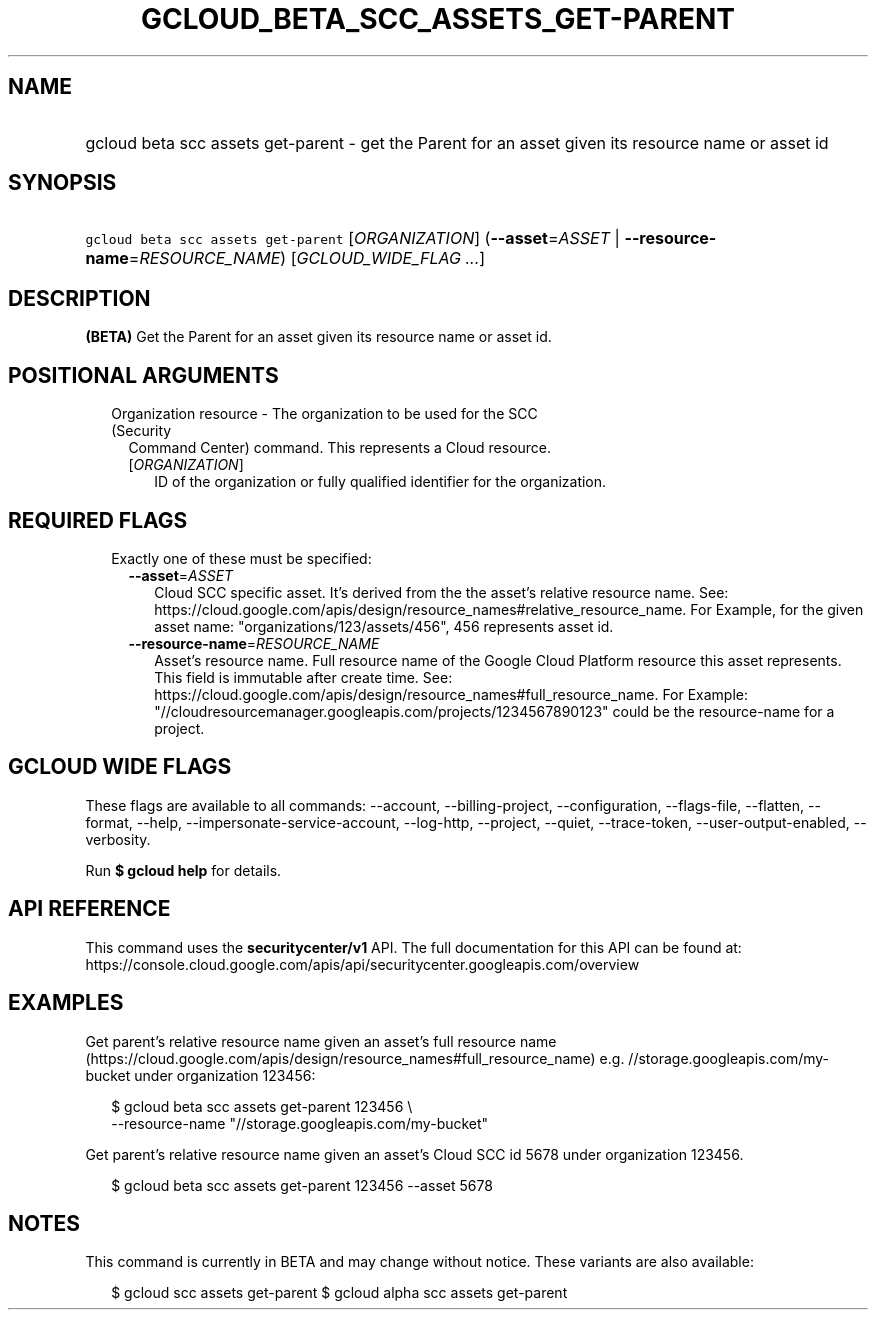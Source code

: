 
.TH "GCLOUD_BETA_SCC_ASSETS_GET\-PARENT" 1



.SH "NAME"
.HP
gcloud beta scc assets get\-parent \- get the Parent for an asset given its resource name or asset id



.SH "SYNOPSIS"
.HP
\f5gcloud beta scc assets get\-parent\fR [\fIORGANIZATION\fR] (\fB\-\-asset\fR=\fIASSET\fR\ |\ \fB\-\-resource\-name\fR=\fIRESOURCE_NAME\fR) [\fIGCLOUD_WIDE_FLAG\ ...\fR]



.SH "DESCRIPTION"

\fB(BETA)\fR Get the Parent for an asset given its resource name or asset id.



.SH "POSITIONAL ARGUMENTS"

.RS 2m
.TP 2m

Organization resource \- The organization to be used for the SCC (Security
Command Center) command. This represents a Cloud resource.

.RS 2m
.TP 2m
[\fIORGANIZATION\fR]
ID of the organization or fully qualified identifier for the organization.


.RE
.RE
.sp

.SH "REQUIRED FLAGS"

.RS 2m
.TP 2m

Exactly one of these must be specified:

.RS 2m
.TP 2m
\fB\-\-asset\fR=\fIASSET\fR
Cloud SCC specific asset. It's derived from the the asset's relative resource
name. See:
https://cloud.google.com/apis/design/resource_names#relative_resource_name. For
Example, for the given asset name: "organizations/123/assets/456", 456
represents asset id.

.TP 2m
\fB\-\-resource\-name\fR=\fIRESOURCE_NAME\fR
Asset's resource name. Full resource name of the Google Cloud Platform resource
this asset represents. This field is immutable after create time. See:
https://cloud.google.com/apis/design/resource_names#full_resource_name. For
Example: "//cloudresourcemanager.googleapis.com/projects/1234567890123" could be
the resource\-name for a project.


.RE
.RE
.sp

.SH "GCLOUD WIDE FLAGS"

These flags are available to all commands: \-\-account, \-\-billing\-project,
\-\-configuration, \-\-flags\-file, \-\-flatten, \-\-format, \-\-help,
\-\-impersonate\-service\-account, \-\-log\-http, \-\-project, \-\-quiet,
\-\-trace\-token, \-\-user\-output\-enabled, \-\-verbosity.

Run \fB$ gcloud help\fR for details.



.SH "API REFERENCE"

This command uses the \fBsecuritycenter/v1\fR API. The full documentation for
this API can be found at:
https://console.cloud.google.com/apis/api/securitycenter.googleapis.com/overview



.SH "EXAMPLES"

Get parent's relative resource name given an asset's full resource name
(https://cloud.google.com/apis/design/resource_names#full_resource_name) e.g.
//storage.googleapis.com/my\-bucket under organization 123456:

.RS 2m
$ gcloud beta scc assets get\-parent 123456 \e
    \-\-resource\-name "//storage.googleapis.com/my\-bucket"
.RE

Get parent's relative resource name given an asset's Cloud SCC id 5678 under
organization 123456.

.RS 2m
$ gcloud beta scc assets get\-parent 123456 \-\-asset 5678
.RE



.SH "NOTES"

This command is currently in BETA and may change without notice. These variants
are also available:

.RS 2m
$ gcloud scc assets get\-parent
$ gcloud alpha scc assets get\-parent
.RE

